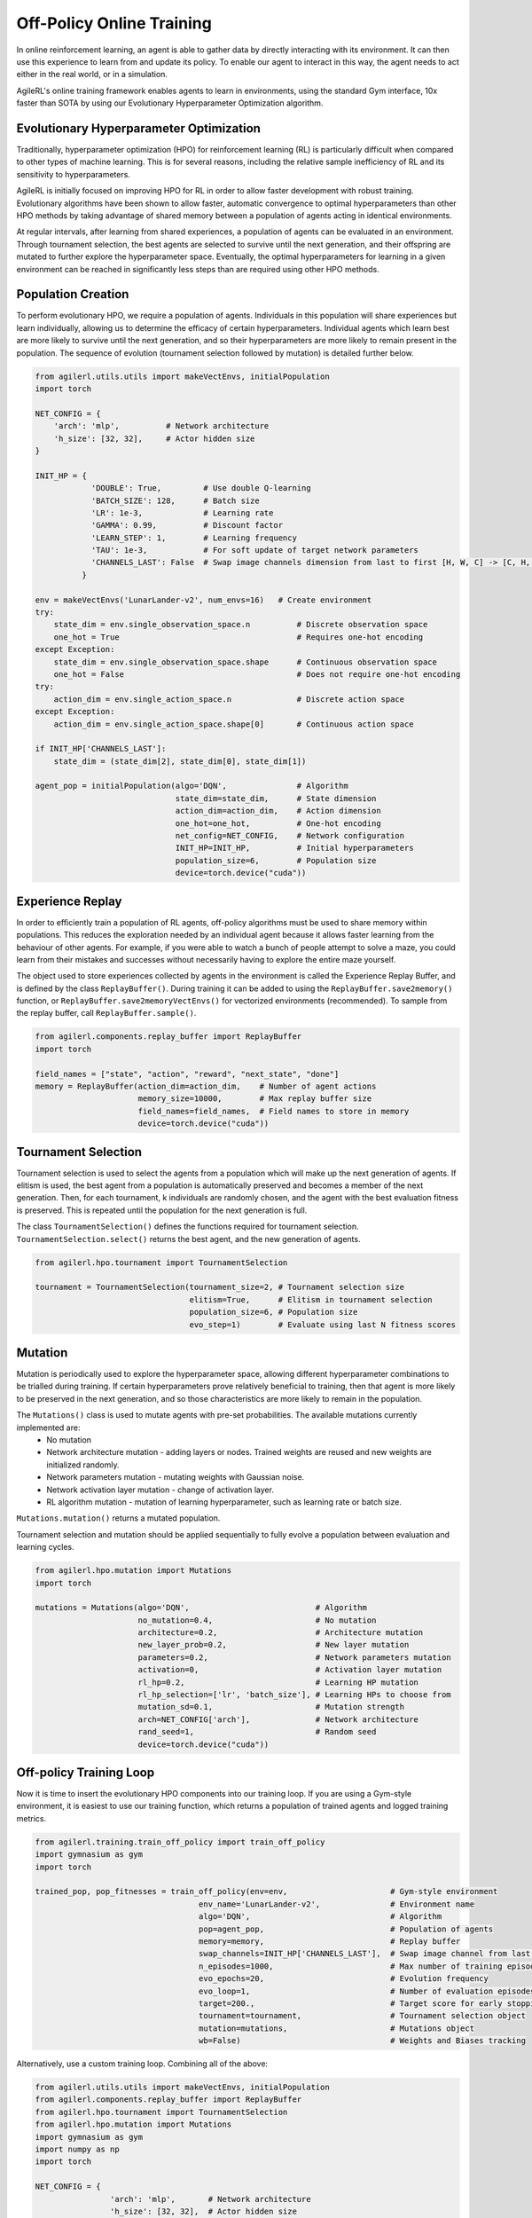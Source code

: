 Off-Policy Online Training
=========================

In online reinforcement learning, an agent is able to gather data by directly interacting with its environment. It can then use this experience to learn from and
update its policy. To enable our agent to interact in this way, the agent needs to act either in the real world, or in a simulation.

AgileRL's online training framework enables agents to learn in environments, using the standard Gym interface, 10x faster than SOTA by using our
Evolutionary Hyperparameter Optimization algorithm.

.. _evoHPO_online:

Evolutionary Hyperparameter Optimization
----------------------------------------

Traditionally, hyperparameter optimization (HPO) for reinforcement learning (RL) is particularly difficult when compared to other types of machine learning.
This is for several reasons, including the relative sample inefficiency of RL and its sensitivity to hyperparameters.

AgileRL is initially focused on improving HPO for RL in order to allow faster development with robust training.
Evolutionary algorithms have been shown to allow faster, automatic convergence to optimal hyperparameters than other HPO methods by taking advantage of
shared memory between a population of agents acting in identical environments.

At regular intervals, after learning from shared experiences, a population of agents can be evaluated in an environment. Through tournament selection, the
best agents are selected to survive until the next generation, and their offspring are mutated to further explore the hyperparameter space.
Eventually, the optimal hyperparameters for learning in a given environment can be reached in significantly less steps than are required using other HPO methods.


.. _initpop_online:

Population Creation
-------------------

To perform evolutionary HPO, we require a population of agents. Individuals in this population will share experiences but learn individually, allowing us to
determine the efficacy of certain hyperparameters. Individual agents which learn best are more likely to survive until the next generation, and so their hyperparameters
are more likely to remain present in the population. The sequence of evolution (tournament selection followed by mutation) is detailed further below.

.. code-block:: python

    from agilerl.utils.utils import makeVectEnvs, initialPopulation
    import torch

    NET_CONFIG = {
        'arch': 'mlp',          # Network architecture
        'h_size': [32, 32],     # Actor hidden size
    }

    INIT_HP = {
                'DOUBLE': True,         # Use double Q-learning
                'BATCH_SIZE': 128,      # Batch size
                'LR': 1e-3,             # Learning rate
                'GAMMA': 0.99,          # Discount factor
                'LEARN_STEP': 1,        # Learning frequency
                'TAU': 1e-3,            # For soft update of target network parameters
                'CHANNELS_LAST': False  # Swap image channels dimension from last to first [H, W, C] -> [C, H, W]
              }

    env = makeVectEnvs('LunarLander-v2', num_envs=16)   # Create environment
    try:
        state_dim = env.single_observation_space.n          # Discrete observation space
        one_hot = True                                      # Requires one-hot encoding
    except Exception:
        state_dim = env.single_observation_space.shape      # Continuous observation space
        one_hot = False                                     # Does not require one-hot encoding
    try:
        action_dim = env.single_action_space.n              # Discrete action space
    except Exception:
        action_dim = env.single_action_space.shape[0]       # Continuous action space

    if INIT_HP['CHANNELS_LAST']:
        state_dim = (state_dim[2], state_dim[0], state_dim[1])

    agent_pop = initialPopulation(algo='DQN',               # Algorithm
                                  state_dim=state_dim,      # State dimension
                                  action_dim=action_dim,    # Action dimension
                                  one_hot=one_hot,          # One-hot encoding
                                  net_config=NET_CONFIG,    # Network configuration
                                  INIT_HP=INIT_HP,          # Initial hyperparameters
                                  population_size=6,        # Population size
                                  device=torch.device("cuda"))


.. _memory_online:

Experience Replay
-----------------

In order to efficiently train a population of RL agents, off-policy algorithms must be used to share memory within populations. This reduces the exploration needed
by an individual agent because it allows faster learning from the behaviour of other agents. For example, if you were able to watch a bunch of people attempt to solve
a maze, you could learn from their mistakes and successes without necessarily having to explore the entire maze yourself.

The object used to store experiences collected by agents in the environment is called the Experience Replay Buffer, and is defined by the class ``ReplayBuffer()``.
During training it can be added to using the ``ReplayBuffer.save2memory()`` function, or ``ReplayBuffer.save2memoryVectEnvs()`` for vectorized environments (recommended).
To sample from the replay buffer, call ``ReplayBuffer.sample()``.

.. code-block:: python

    from agilerl.components.replay_buffer import ReplayBuffer
    import torch

    field_names = ["state", "action", "reward", "next_state", "done"]
    memory = ReplayBuffer(action_dim=action_dim,    # Number of agent actions
                          memory_size=10000,        # Max replay buffer size
                          field_names=field_names,  # Field names to store in memory
                          device=torch.device("cuda"))


.. _tournament_online:

Tournament Selection
--------------------

Tournament selection is used to select the agents from a population which will make up the next generation of agents. If elitism is used, the best agent from a population
is automatically preserved and becomes a member of the next generation. Then, for each tournament, k individuals are randomly chosen, and the agent with the best evaluation
fitness is preserved. This is repeated until the population for the next generation is full.

The class ``TournamentSelection()`` defines the functions required for tournament selection. ``TournamentSelection.select()`` returns the best agent, and the new generation
of agents.

.. code-block:: python

    from agilerl.hpo.tournament import TournamentSelection

    tournament = TournamentSelection(tournament_size=2, # Tournament selection size
                                     elitism=True,      # Elitism in tournament selection
                                     population_size=6, # Population size
                                     evo_step=1)        # Evaluate using last N fitness scores


.. _mutate_online:

Mutation
--------

Mutation is periodically used to explore the hyperparameter space, allowing different hyperparameter combinations to be trialled during training. If certain hyperparameters
prove relatively beneficial to training, then that agent is more likely to be preserved in the next generation, and so those characteristics are more likely to remain in the
population.

The ``Mutations()`` class is used to mutate agents with pre-set probabilities. The available mutations currently implemented are:
    * No mutation
    * Network architecture mutation - adding layers or nodes. Trained weights are reused and new weights are initialized randomly.
    * Network parameters mutation - mutating weights with Gaussian noise.
    * Network activation layer mutation - change of activation layer.
    * RL algorithm mutation - mutation of learning hyperparameter, such as learning rate or batch size.

``Mutations.mutation()`` returns a mutated population.

Tournament selection and mutation should be applied sequentially to fully evolve a population between evaluation and learning cycles.

.. code-block:: python

    from agilerl.hpo.mutation import Mutations
    import torch

    mutations = Mutations(algo='DQN',                           # Algorithm
                          no_mutation=0.4,                      # No mutation
                          architecture=0.2,                     # Architecture mutation
                          new_layer_prob=0.2,                   # New layer mutation
                          parameters=0.2,                       # Network parameters mutation
                          activation=0,                         # Activation layer mutation
                          rl_hp=0.2,                            # Learning HP mutation
                          rl_hp_selection=['lr', 'batch_size'], # Learning HPs to choose from
                          mutation_sd=0.1,                      # Mutation strength
                          arch=NET_CONFIG['arch'],              # Network architecture
                          rand_seed=1,                          # Random seed
                          device=torch.device("cuda"))


.. _trainloop_online:

Off-policy Training Loop
------------------------

Now it is time to insert the evolutionary HPO components into our training loop. If you are using a Gym-style environment, it is
easiest to use our training function, which returns a population of trained agents and logged training metrics.

.. code-block:: python

    from agilerl.training.train_off_policy import train_off_policy
    import gymnasium as gym
    import torch

    trained_pop, pop_fitnesses = train_off_policy(env=env,                      # Gym-style environment
                                       env_name='LunarLander-v2',               # Environment name
                                       algo='DQN',                              # Algorithm
                                       pop=agent_pop,                           # Population of agents
                                       memory=memory,                           # Replay buffer
                                       swap_channels=INIT_HP['CHANNELS_LAST'],  # Swap image channel from last to first
                                       n_episodes=1000,                         # Max number of training episodes
                                       evo_epochs=20,                           # Evolution frequency
                                       evo_loop=1,                              # Number of evaluation episodes per agent
                                       target=200.,                             # Target score for early stopping
                                       tournament=tournament,                   # Tournament selection object
                                       mutation=mutations,                      # Mutations object
                                       wb=False)                                # Weights and Biases tracking


Alternatively, use a custom training loop. Combining all of the above:

.. code-block:: python

    from agilerl.utils.utils import makeVectEnvs, initialPopulation
    from agilerl.components.replay_buffer import ReplayBuffer
    from agilerl.hpo.tournament import TournamentSelection
    from agilerl.hpo.mutation import Mutations
    import gymnasium as gym
    import numpy as np
    import torch

    NET_CONFIG = {
                    'arch': 'mlp',       # Network architecture
                    'h_size': [32, 32],  # Actor hidden size
                }

    INIT_HP = {
                'DOUBLE': True,         # Use double Q-learning
                'BATCH_SIZE': 128,      # Batch size
                'LR': 1e-3,             # Learning rate
                'GAMMA': 0.99,          # Discount factor
                'LEARN_STEP': 1,        # Learning frequency
                'TAU': 1e-3,            # For soft update of target network parameters
                'CHANNELS_LAST': False  # Swap image channels dimension from last to first [H, W, C] -> [C, H, W]
            }

    env = makeVectEnvs('LunarLander-v2', num_envs=16)   # Create environment

    try:
        state_dim = env.single_observation_space.n       # Discrete observation space
        one_hot = True                                   # Requires one-hot encoding
    except Exception:
        state_dim = env.single_observation_space.shape   # Continuous observation space
        one_hot = False                                  # Does not require one-hot encoding
    try:
        action_dim = env.single_action_space.n           # Discrete action space
    except Exception:
        action_dim = env.single_action_space.shape[0]    # Continuous action space

    if INIT_HP['CHANNELS_LAST']:
        state_dim = (state_dim[2], state_dim[0], state_dim[1])

    pop = initialPopulation(algo='DQN',             # Algorithm
                            state_dim=state_dim,    # State dimension
                            action_dim=action_dim,  # Action dimension
                            one_hot=one_hot,        # One-hot encoding
                            net_config=NET_CONFIG,  # Network configuration
                            INIT_HP=INIT_HP,        # Initial hyperparameters
                            population_size=6,      # Population size
                            device=torch.device("cuda"))

    field_names = ["state", "action", "reward", "next_state", "done"]
    memory = ReplayBuffer(action_dim=action_dim,    # Number of agent actions
                          memory_size=10000,        # Max replay buffer size
                          field_names=field_names,  # Field names to store in memory
                          device=torch.device("cuda"))

    tournament = TournamentSelection(tournament_size=2, # Tournament selection size
                                     elitism=True,      # Elitism in tournament selection
                                     population_size=6, # Population size
                                     evo_step=1)        # Evaluate using last N fitness scores

    mutations = Mutations(algo='DQN',                           # Algorithm
                          no_mutation=0.4,                      # No mutation
                          architecture=0.2,                     # Architecture mutation
                          new_layer_prob=0.2,                   # New layer mutation
                          parameters=0.2,                       # Network parameters mutation
                          activation=0,                         # Activation layer mutation
                          rl_hp=0.2,                            # Learning HP mutation
                          rl_hp_selection=['lr', 'batch_size'], # Learning HPs to choose from
                          mutation_sd=0.1,                      # Mutation strength
                          arch=NET_CONFIG['arch'],              # Network architecture
                          rand_seed=1,                          # Random seed
                          device=torch.device("cuda"))

    max_episodes = 1000 # Max training episodes
    max_steps = 500     # Max steps per episode

    # Exploration params
    eps_start = 1.0     # Max exploration
    eps_end = 0.1       # Min exploration
    eps_decay = 0.995   # Decay per episode
    epsilon = eps_start

    evo_epochs = 5      # Evolution frequency
    evo_loop = 1        # Number of evaluation episodes

    # TRAINING LOOP
    for idx_epi in range(max_episodes):
        for agent in pop:   # Loop through population
            state = env.reset()[0]  # Reset environment at start of episode
            score = 0
            for idx_step in range(max_steps):
                if INIT_HP['CHANNELS_LAST']:
                    state = np.moveaxis(state, [3], [1])
                action = agent.getAction(state, epsilon)    # Get next action from agent
                next_state, reward, done, _, _ = env.step(action)   # Act in environment

                # Save experience to replay buffer
                if INIT_HP['CHANNELS_LAST']:
                    memory.save2memoryVectEnvs(
                        state, action, reward, np.moveaxis(next_state, [3], [1]), done)
                else:
                    memory.save2memoryVectEnvs(
                        state, action, reward, next_state, done)

                # Learn according to learning frequency
                if memory.counter % agent.learn_step == 0 and len(memory) >= agent.batch_size:
                    experiences = memory.sample(agent.batch_size) # Sample replay buffer
                    agent.learn(experiences)    # Learn according to agent's RL algorithm

                state = next_state
                score += reward

        epsilon = max(eps_end, epsilon*eps_decay) # Update epsilon for exploration

        # Now evolve population if necessary
        if (idx_epi+1) % evo_epochs == 0:

            # Evaluate population
            fitnesses = [agent.test(env, swap_channels=False, max_steps=max_steps, loop=evo_loop) for agent in pop]

            print(f'Episode {idx_epi+1}/{max_episodes}')
            print(f'Fitnesses: {["%.2f"%fitness for fitness in fitnesses]}')
            print(f'100 fitness avgs: {["%.2f"%np.mean(agent.fitness[-100:]) for agent in pop]}')

            # Tournament selection and population mutation
            elite, pop = tournament.select(pop)
            pop = mutations.mutation(pop)

    env.close()
